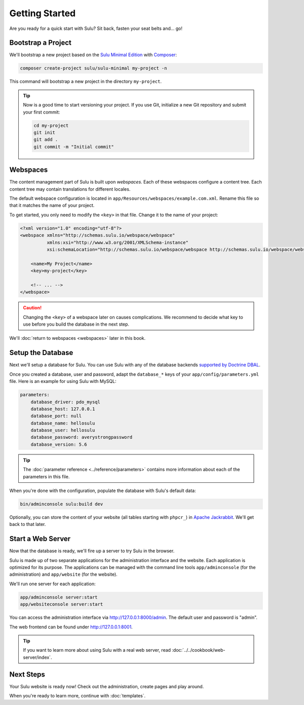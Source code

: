 Getting Started
===============

Are you ready for a quick start with Sulu? Sit back, fasten your seat belts
and... go!

Bootstrap a Project
-------------------

We'll bootstrap a new project based on the `Sulu Minimal Edition`_ with
Composer_:

.. code-block:: bash

    composer create-project sulu/sulu-minimal my-project -n

This command will bootstrap a new project in the directory ``my-project``.

.. tip::

    Now is a good time to start versioning your project. If you use Git,
    initialize a new Git repository and submit your first commit:

    .. code-block:: bash

        cd my-project
        git init
        git add .
        git commit -m "Initial commit"

Webspaces
---------

The content management part of Sulu is built upon *webspaces*. Each of these
webspaces configure a content tree. Each content tree may contain translations
for different locales.

The default webspace configuration is located in
``app/Resources/webspaces/example.com.xml``. Rename this file so that it matches
the name of your project.

To get started, you only need to modify the ``<key>`` in that file. Change it
to the name of your project:

.. code-block:: xml

    <?xml version="1.0" encoding="utf-8"?>
    <webspace xmlns="http://schemas.sulu.io/webspace/webspace"
              xmlns:xsi="http://www.w3.org/2001/XMLSchema-instance"
              xsi:schemaLocation="http://schemas.sulu.io/webspace/webspace http://schemas.sulu.io/webspace/webspace-1.0.xsd">

        <name>My Project</name>
        <key>my-project</key>

        <!-- ... -->
    </webspace>

.. Caution::

    Changing the ``<key>`` of a webspace later on causes complications. We
    recommend to decide what key to use before you build the database in the
    next step.

We'll :doc:`return to webspaces <webspaces>` later in this book.

Setup the Database
------------------

Next we'll setup a database for Sulu. You can use Sulu with any of the
database backends `supported by Doctrine DBAL`_.

Once you created a database, user and password, adapt the ``database_*``
keys of your ``app/config/parameters.yml`` file. Here is an example for using
Sulu with MySQL:

.. code:: yaml

    parameters:
        database_driver: pdo_mysql
        database_host: 127.0.0.1
        database_port: null
        database_name: hellosulu
        database_user: hellosulu
        database_password: averystrongpassword
        database_version: 5.6

.. tip::

    The :doc:`parameter reference <../reference/parameters>` contains more
    information about each of the parameters in this file.

When you're done with the configuration, populate the database with Sulu's
default data:

.. code-block:: bash

    bin/adminconsole sulu:build dev

Optionally, you can store the content of your website (all tables starting with
``phpcr_``) in `Apache Jackrabbit`_. We'll get back to that later.

Start a Web Server
------------------

Now that the database is ready, we'll fire up a server to try Sulu in the browser.

Sulu is made up of two separate applications for the administration interface
and the website. Each application is optimized for its purpose. The applications
can be managed with the command line tools ``app/adminconsole`` (for the
administration) and ``app/website`` (for the website).

We'll run one server for each application:

.. code-block:: bash

    app/adminconsole server:start
    app/websiteconsole server:start

You can access the administration interface via http://127.0.0.1:8000/admin.
The default user and password is "admin".

The web frontend can be found under http://127.0.0.1:8001.

.. Tip::

    If you want to learn more about using Sulu with a real web server, read
    :doc:`../../cookbook/web-server/index`.

Next Steps
----------

Your Sulu website is ready now! Check out the administration, create pages and
play around.

When you're ready to learn more, continue with :doc:`templates`.

.. _Sulu Minimal Edition: https://github.com/sulu/sulu-minimal
.. _Composer:  https://getcomposer.org
.. _supported by Doctrine DBAL: http://doctrine-orm.readthedocs.io/projects/doctrine-dbal/en/latest/reference/platforms.html
.. _Apache Jackrabbit: http://jackrabbit.apache.org
